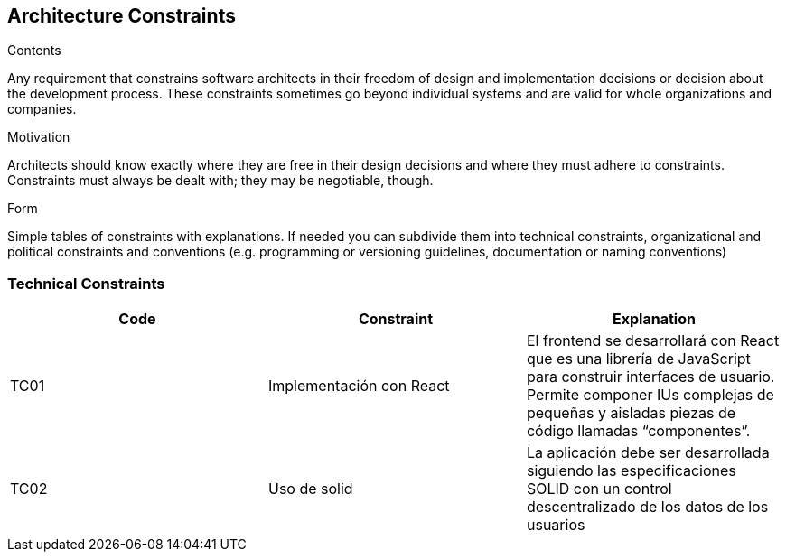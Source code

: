 [[section-architecture-constraints]]
== Architecture Constraints


[role="arc42help"]
****
.Contents
Any requirement that constrains software architects in their freedom of design and implementation decisions or decision about the development process. These constraints sometimes go beyond individual systems and are valid for whole organizations and companies.

.Motivation
Architects should know exactly where they are free in their design decisions and where they must adhere to constraints.
Constraints must always be dealt with; they may be negotiable, though.

.Form
Simple tables of constraints with explanations.
If needed you can subdivide them into
technical constraints, organizational and political constraints and
conventions (e.g. programming or versioning guidelines, documentation or naming conventions)
****

=== Technical Constraints
[width="100%",options="header"]
|====================
| Code | Constraint | Explanation 
| TC01 | Implementación con React |El frontend se desarrollará con React que es una librería de JavaScript para construir interfaces de usuario. Permite componer IUs complejas de pequeñas y aisladas piezas de código llamadas “componentes”. 
| TC02 | Uso de solid | La aplicación debe ser desarrollada siguiendo las especificaciones SOLID con un control descentralizado de los datos de los usuarios
|====================
